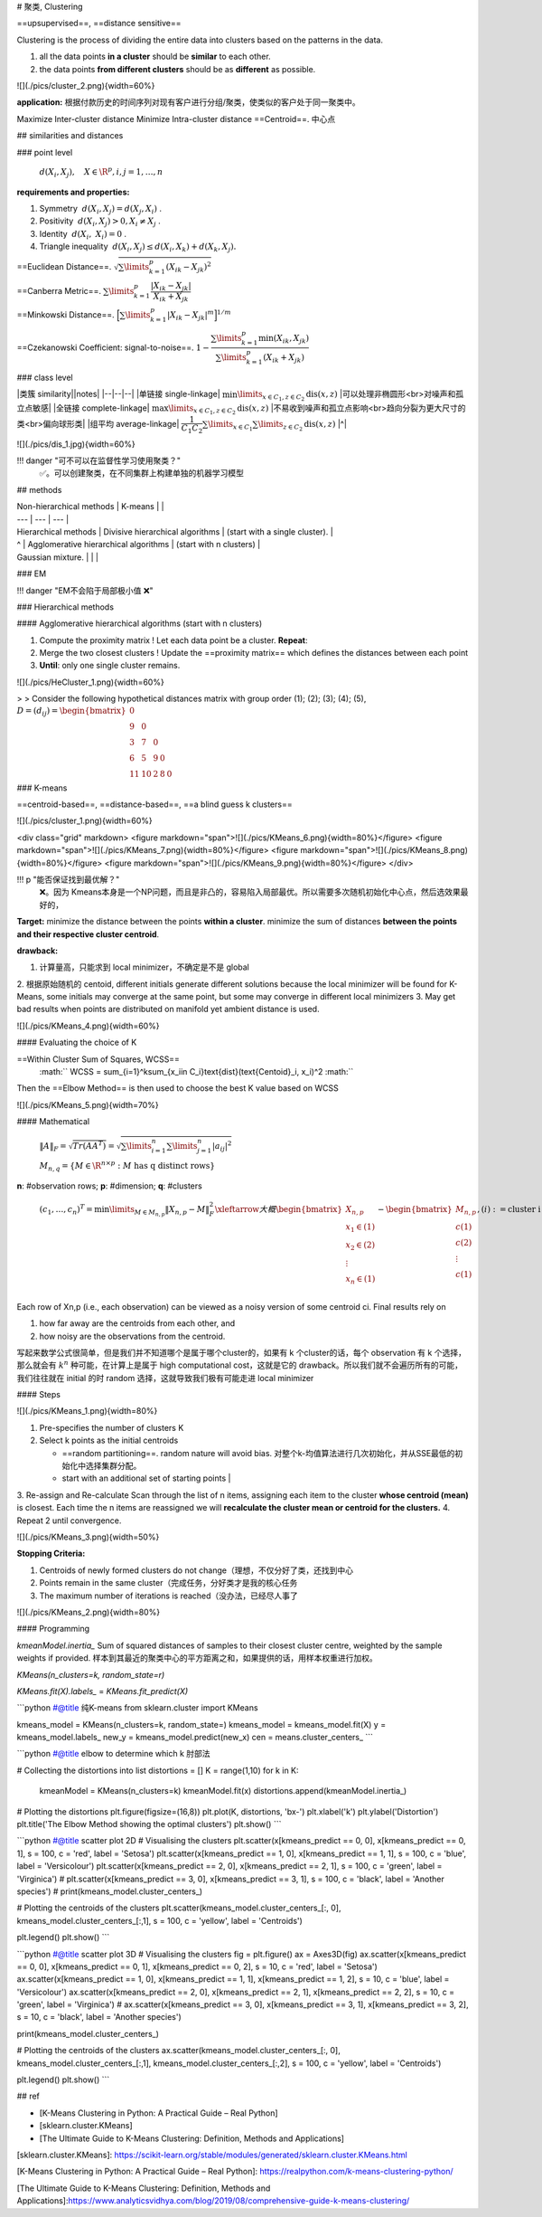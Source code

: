# 聚类, Clustering

==upsupervised==, ==distance sensitive==

Clustering is the process of dividing the entire data into clusters based on the patterns in the data.

1. all the data points **in a cluster** should be **similar** to each other.
2. the data points **from different clusters** should be as **different** as possible.

![](./pics/cluster_2.png){width=60%}

**application:**
根据付款历史的时间序列对现有客户进行分组/聚类，使类似的客户处于同一聚类中。

Maximize Inter-cluster distance
Minimize Intra-cluster distance
==Centroid==. 中心点

## similarities and distances

### point level

 :math:`d(X_i,X_j),\quad X\in\R^{p},i,j=1,\dots,n` 

**requirements and properties:**

1. Symmetry  :math:`d(X_i,X_j)=d(X_j,X_i)` .
2. Positivity  :math:`d(X_i,X_j) > 0, X_i≠X_j` .
3. Identity  :math:`d(X_i, X_i) = 0` .
4. Triangle inequality  :math:`d(X_i , X_j ) ≤ d(X_i,X_k ) + d(X_k,X_j ).` 

==Euclidean Distance==.  :math:`\sqrt{\sum\limits_{k=1}^p(X_{ik}-X_{jk})^2}` 

==Canberra Metric==.  :math:`\sum\limits_{k=1}^p\cfrac{|X_{ik}-X_{jk}|}{X_{ik}+X_{jk}}` 

==Minkowski Distance==.  :math:`\Big[\sum\limits_{k=1}^p|X_{ik}-X_{jk}|^m\Big]^{1/m}` 

==Czekanowski Coefficient: signal-to-noise==. :math:`1-\cfrac{\sum\limits_{k=1}^p\min(X_{ik},X_{jk})}{\sum\limits_{k=1}^p(X_{ik}+X_{jk})}` 

### class level

|类簇 similarity||notes|
|--|--|--|
|单链接 single-linkage| :math:`\min\limits_{x\in C_1, z\in C_2}\text{dis}(x,z)` |可以处理非椭圆形<br>对噪声和孤立点敏感|
|全链接 complete-linkage| :math:`\max\limits_{x\in C_1, z\in C_2}\text{dis}(x,z)` |不易收到噪声和孤立点影响<br>趋向分裂为更大尺寸的类<br>偏向球形类|
|组平均 average-linkage| :math:`\cfrac{1}{C_1C_2}\sum\limits_{x\in C_1}\sum\limits_{ z\in C_2}\text{dis}(x,z)` |^|

![](./pics/dis_1.jpg){width=60%}

!!! danger "可不可以在监督性学习使用聚类？"
    ✅。可以创建聚类，在不同集群上构建单独的机器学习模型

## methods

| Non-hierarchical methods | K-means |  |
| --- | --- | --- |
| Hierarchical methods | Divisive hierarchical algorithms  | (start with a single cluster). |
| ^ | Agglomerative hierarchical algorithms |  (start with n clusters) |
| Gaussian mixture. |  |  |

### EM

!!! danger "EM不会陷于局部极小值 ❌"

### Hierarchical methods

#### Agglomerative hierarchical algorithms (start with n clusters)

1. Compute the proximity matrix ! Let each data point be a cluster. **Repeat**:
2. Merge the two closest clusters ! Update the ==proximity matrix== which defines the distances between each point
3. **Until**: only one single cluster remains.

![](./pics/HeCluster_1.png){width=60%}

> > Consider the following hypothetical distances matrix with group order (1); (2); (3); (4); (5),  :math:`D = (d_{ij}) = \begin{bmatrix}0\\9&0\\3&7&0\\6&5&9&0\\11&10&2&8&0\end{bmatrix}` 

### K-means

==centroid-based==, ==distance-based==, ==a blind guess k clusters==

![](./pics/cluster_1.png){width=60%}

<div class="grid" markdown>
<figure markdown="span">![](./pics/KMeans_6.png){width=80%}</figure>
<figure markdown="span">![](./pics/KMeans_7.png){width=80%}</figure>
<figure markdown="span">![](./pics/KMeans_8.png){width=80%}</figure>
<figure markdown="span">![](./pics/KMeans_9.png){width=80%}</figure>
</div>

!!! p "能否保证找到最优解？"
    ❌。因为 Kmeans本身是一个NP问题，而且是非凸的，容易陷入局部最优。所以需要多次随机初始化中心点，然后选效果最好的，

**Target:**
minimize the distance between the points **within a cluster**.
minimize the sum of distances **between the points and their respective cluster centroid**.

**drawback:**

1. 计算量高，只能求到 local minimizer，不确定是不是 global
2. 根据原始随机的 centoid, different initials generate different solutions
because the local minimizer will be found for K-Means, some initials may converge at the same point, but some may converge in different local minimizers
3. May get bad results when points are distributed on manifold yet ambient distance is used.

![](./pics/KMeans_4.png){width=60%}

#### Evaluating the choice of K

==Within Cluster Sum of Squares, WCSS==
 :math:`` WCSS = \sum_{i=1}^k\sum_{x_i\in C_i}\text{dist}(\text{Centoid}_i, x_i)^2 :math:`` 
Then the ==Elbow Method== is then used to choose the best K value based on WCSS

![](./pics/KMeans_5.png){width=70%}

#### Mathematical

 :math:`\Vert A \Vert_{F}=\sqrt{Tr(AA^T)}=\sqrt{\sum\limits_{i=1}^n\sum\limits_{j=1}^n\vert a_{ij}\vert^2}` 

 :math:`M_{n,q}=\{M\in\R^{n\times p} : M \text{ has q distinct rows}\}` 
**n**: #observation rows; **p**: #dimension; **q**: #clusters

 :math:`(c_1,\dots,c_n)^T=\min\limits_{M\in M_{n,p}}\Vert X_{n,p}-M\Vert_F^2\xleftarrow{大概}\begin{bmatrix}X_{n,p}\\x_1\in(1)\\x_2\in(2)\\\vdots\\x_n\in(1)\\\end{bmatrix}-\begin{bmatrix}M_{n,p}\\c(1)\\c(2)\\\vdots\\c(1)\\\end{bmatrix},(i):=\text{cluster i}` 

Each row of Xn,p (i.e., each observation) can be viewed as a noisy version of some centroid ci. Final results rely on

1) how far away are the centroids from each other, and
2) how noisy are the observations from the centroid.

写起来数学公式很简单，但是我们并不知道哪个是属于哪个cluster的，如果有 k 个cluster的话，每个 observation 有 k 个选择，那么就会有  :math:`k^n`  种可能，在计算上是属于 high computational cost，这就是它的 drawback。所以我们就不会遍历所有的可能，我们往往就在 initial 的时 random 选择，这就导致我们极有可能走进 local minimizer

#### Steps

![](./pics/KMeans_1.png){width=80%}

1. Pre-specifies the number of clusters K
2. Select k points as the initial centroids

   - ==random partitioning==. random nature will avoid bias. 对整个k-均值算法进行几次初始化，并从SSE最低的初始化中选择集群分配。
   - start with an additional set of starting points |
3. Re-assign and Re-calculate
Scan through the list of n items, assigning each item to the cluster **whose centroid (mean)** is closest. Each time the n items are reassigned we will **recalculate the cluster mean or centroid for the clusters.**
4. Repeat 2 until convergence.

![](./pics/KMeans_3.png){width=50%}

**Stopping Criteria:**

1. Centroids of newly formed clusters do not change（理想，不仅分好了类，还找到中心
2. Points remain in the same cluster（完成任务，分好类才是我的核心任务
3. The maximum number of iterations is reached（没办法，已经尽人事了

![](./pics/KMeans_2.png){width=80%}

#### Programming

`kmeanModel.inertia_` Sum of squared distances of samples to their closest cluster centre, weighted by the sample weights if provided. 样本到其最近的聚类中心的平方距离之和，如果提供的话，用样本权重进行加权。

`KMeans(n_clusters=k, random_state=r)`

`KMeans.fit(X).labels_` = `KMeans.fit_predict(X)`

```python
#@title 纯K-means
from sklearn.cluster import KMeans

kmeans_model = KMeans(n_clusters=k, random_state=)
kmeans_model = kmeans_model.fit(X)
y = kmeans_model.labels_
new_y = kmeans_model.predict(new_x)
cen = means.cluster_centers_
```

```python
#@title elbow to determine which k 肘部法

# Collecting the distortions into list
distortions = []
K = range(1,10)
for k in K:
    kmeanModel = KMeans(n_clusters=k)
    kmeanModel.fit(x)
    distortions.append(kmeanModel.inertia_)
# Plotting the distortions
plt.figure(figsize=(16,8))
plt.plot(K, distortions, 'bx-')
plt.xlabel('k')
plt.ylabel('Distortion')
plt.title('The Elbow Method showing the optimal clusters')
plt.show()
```

```python
#@title scatter plot 2D
# Visualising the clusters
plt.scatter(x[kmeans_predict == 0, 0], x[kmeans_predict == 0, 1], s = 100, c = 'red', label = 'Setosa')
plt.scatter(x[kmeans_predict == 1, 0], x[kmeans_predict == 1, 1], s = 100, c = 'blue', label = 'Versicolour')
plt.scatter(x[kmeans_predict == 2, 0], x[kmeans_predict == 2, 1], s = 100, c = 'green', label = 'Virginica')
# plt.scatter(x[kmeans_predict == 3, 0], x[kmeans_predict == 3, 1], s = 100, c = 'black', label = 'Another species')
# print(kmeans_model.cluster_centers_)

# Plotting the centroids of the clusters
plt.scatter(kmeans_model.cluster_centers_[:, 0], kmeans_model.cluster_centers_[:,1], s = 100, c = 'yellow', label = 'Centroids')

plt.legend()
plt.show()
```

```python
#@title scatter plot 3D
# Visualising the clusters
fig = plt.figure()
ax = Axes3D(fig)
ax.scatter(x[kmeans_predict == 0, 0], x[kmeans_predict == 0, 1], x[kmeans_predict == 0, 2], s = 10, c = 'red', label = 'Setosa')
ax.scatter(x[kmeans_predict == 1, 0], x[kmeans_predict == 1, 1], x[kmeans_predict == 1, 2], s = 10, c = 'blue', label = 'Versicolour')
ax.scatter(x[kmeans_predict == 2, 0], x[kmeans_predict == 2, 1], x[kmeans_predict == 2, 2], s = 10, c = 'green', label = 'Virginica')
# ax.scatter(x[kmeans_predict == 3, 0], x[kmeans_predict == 3, 1], x[kmeans_predict == 3, 2], s = 10, c = 'black', label = 'Another species')

print(kmeans_model.cluster_centers_)

# Plotting the centroids of the clusters
ax.scatter(kmeans_model.cluster_centers_[:, 0], kmeans_model.cluster_centers_[:,1], kmeans_model.cluster_centers_[:,2], s = 100, c = 'yellow', label = 'Centroids')

plt.legend()
plt.show()
```

## ref

- [K-Means Clustering in Python: A Practical Guide – Real Python]
- [sklearn.cluster.KMeans]
- [The Ultimate Guide to K-Means Clustering: Definition, Methods and Applications]

[sklearn.cluster.KMeans]: https://scikit-learn.org/stable/modules/generated/sklearn.cluster.KMeans.html

[K-Means Clustering in Python: A Practical Guide – Real Python]: https://realpython.com/k-means-clustering-python/

[The Ultimate Guide to K-Means Clustering: Definition, Methods and Applications]:https://www.analyticsvidhya.com/blog/2019/08/comprehensive-guide-k-means-clustering/
